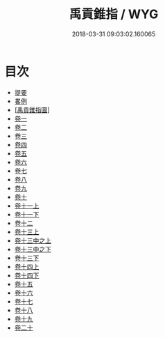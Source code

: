 #+TITLE: 禹貢錐指 / WYG
#+DATE: 2018-03-31 09:03:02.160065
* 目次
 - [[file:KR1b0053_000.txt::000-1b][提要]]
 - [[file:KR1b0053_000.txt::000-3a][畧例]]
 - [[file:KR1b0053_000.txt::000-28a][[禹貢錐指圖]]]
 - [[file:KR1b0053_001.txt::001-1a][卷一]]
 - [[file:KR1b0053_002.txt::002-1a][卷二]]
 - [[file:KR1b0053_003.txt::003-1a][卷三]]
 - [[file:KR1b0053_004.txt::004-1a][卷四]]
 - [[file:KR1b0053_005.txt::005-1a][卷五]]
 - [[file:KR1b0053_006.txt::006-1a][卷六]]
 - [[file:KR1b0053_007.txt::007-1a][卷七]]
 - [[file:KR1b0053_008.txt::008-1a][卷八]]
 - [[file:KR1b0053_009.txt::009-1a][卷九]]
 - [[file:KR1b0053_010.txt::010-1a][卷十]]
 - [[file:KR1b0053_011.txt::011-1a][卷十一上]]
 - [[file:KR1b0053_011.txt::011-54a][卷十一下]]
 - [[file:KR1b0053_012.txt::012-1a][卷十二]]
 - [[file:KR1b0053_013.txt::013-1a][卷十三上]]
 - [[file:KR1b0053_013.txt::013-50a][卷十三中之上]]
 - [[file:KR1b0053_013.txt::013-76a][卷十三中之下]]
 - [[file:KR1b0053_013.txt::013-126a][卷十三下]]
 - [[file:KR1b0053_014.txt::014-1a][卷十四上]]
 - [[file:KR1b0053_014.txt::014-43a][卷十四下]]
 - [[file:KR1b0053_015.txt::015-1a][卷十五]]
 - [[file:KR1b0053_016.txt::016-1a][卷十六]]
 - [[file:KR1b0053_017.txt::017-1a][卷十七]]
 - [[file:KR1b0053_018.txt::018-1a][卷十八]]
 - [[file:KR1b0053_019.txt::019-1a][卷十九]]
 - [[file:KR1b0053_020.txt::020-1a][卷二十]]
